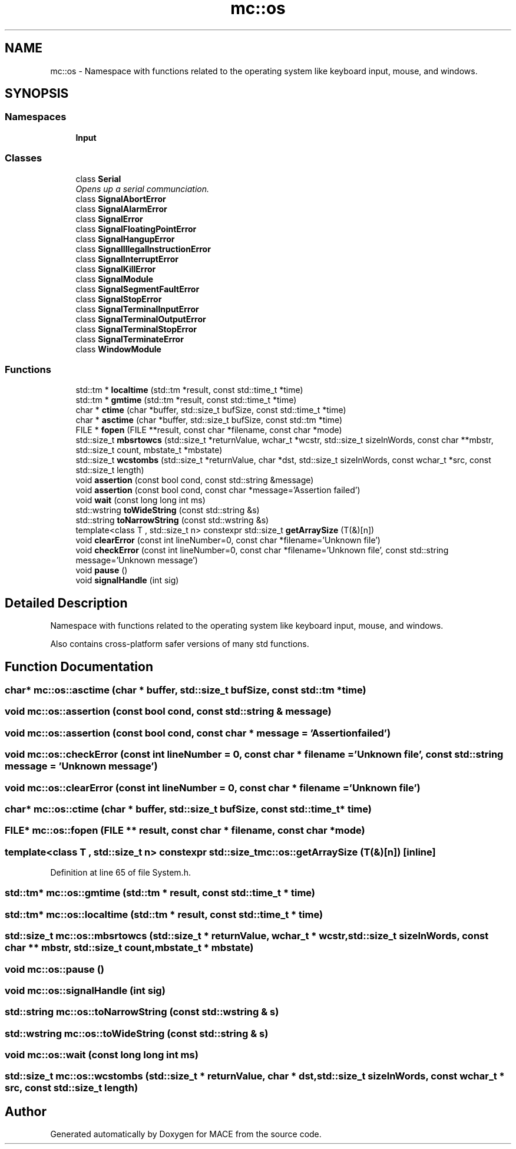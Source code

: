 .TH "mc::os" 3 "Sat Apr 8 2017" "Version Alpha" "MACE" \" -*- nroff -*-
.ad l
.nh
.SH NAME
mc::os \- Namespace with functions related to the operating system like keyboard input, mouse, and windows\&.  

.SH SYNOPSIS
.br
.PP
.SS "Namespaces"

.in +1c
.ti -1c
.RI " \fBInput\fP"
.br
.in -1c
.SS "Classes"

.in +1c
.ti -1c
.RI "class \fBSerial\fP"
.br
.RI "\fIOpens up a serial communciation\&. \fP"
.ti -1c
.RI "class \fBSignalAbortError\fP"
.br
.ti -1c
.RI "class \fBSignalAlarmError\fP"
.br
.ti -1c
.RI "class \fBSignalError\fP"
.br
.ti -1c
.RI "class \fBSignalFloatingPointError\fP"
.br
.ti -1c
.RI "class \fBSignalHangupError\fP"
.br
.ti -1c
.RI "class \fBSignalIllegalInstructionError\fP"
.br
.ti -1c
.RI "class \fBSignalInterruptError\fP"
.br
.ti -1c
.RI "class \fBSignalKillError\fP"
.br
.ti -1c
.RI "class \fBSignalModule\fP"
.br
.ti -1c
.RI "class \fBSignalSegmentFaultError\fP"
.br
.ti -1c
.RI "class \fBSignalStopError\fP"
.br
.ti -1c
.RI "class \fBSignalTerminalInputError\fP"
.br
.ti -1c
.RI "class \fBSignalTerminalOutputError\fP"
.br
.ti -1c
.RI "class \fBSignalTerminalStopError\fP"
.br
.ti -1c
.RI "class \fBSignalTerminateError\fP"
.br
.ti -1c
.RI "class \fBWindowModule\fP"
.br
.in -1c
.SS "Functions"

.in +1c
.ti -1c
.RI "std::tm * \fBlocaltime\fP (std::tm *result, const std::time_t *time)"
.br
.ti -1c
.RI "std::tm * \fBgmtime\fP (std::tm *result, const std::time_t *time)"
.br
.ti -1c
.RI "char * \fBctime\fP (char *buffer, std::size_t bufSize, const std::time_t *time)"
.br
.ti -1c
.RI "char * \fBasctime\fP (char *buffer, std::size_t bufSize, const std::tm *time)"
.br
.ti -1c
.RI "FILE * \fBfopen\fP (FILE **result, const char *filename, const char *mode)"
.br
.ti -1c
.RI "std::size_t \fBmbsrtowcs\fP (std::size_t *returnValue, wchar_t *wcstr, std::size_t sizeInWords, const char **mbstr, std::size_t count, mbstate_t *mbstate)"
.br
.ti -1c
.RI "std::size_t \fBwcstombs\fP (std::size_t *returnValue, char *dst, std::size_t sizeInWords, const wchar_t *src, const std::size_t length)"
.br
.ti -1c
.RI "void \fBassertion\fP (const bool cond, const std::string &message)"
.br
.ti -1c
.RI "void \fBassertion\fP (const bool cond, const char *message='Assertion failed')"
.br
.ti -1c
.RI "void \fBwait\fP (const long long int ms)"
.br
.ti -1c
.RI "std::wstring \fBtoWideString\fP (const std::string &s)"
.br
.ti -1c
.RI "std::string \fBtoNarrowString\fP (const std::wstring &s)"
.br
.ti -1c
.RI "template<class T , std::size_t n> constexpr std::size_t \fBgetArraySize\fP (T(&)[n])"
.br
.ti -1c
.RI "void \fBclearError\fP (const int lineNumber=0, const char *filename='Unknown file')"
.br
.ti -1c
.RI "void \fBcheckError\fP (const int lineNumber=0, const char *filename='Unknown file', const std::string message='Unknown message')"
.br
.ti -1c
.RI "void \fBpause\fP ()"
.br
.ti -1c
.RI "void \fBsignalHandle\fP (int sig)"
.br
.in -1c
.SH "Detailed Description"
.PP 
Namespace with functions related to the operating system like keyboard input, mouse, and windows\&. 

Also contains cross-platform safer versions of many std functions\&. 
.SH "Function Documentation"
.PP 
.SS "char* mc::os::asctime (char * buffer, std::size_t bufSize, const std::tm * time)"

.SS "void mc::os::assertion (const bool cond, const std::string & message)"

.SS "void mc::os::assertion (const bool cond, const char * message = \fC'Assertion failed'\fP)"

.SS "void mc::os::checkError (const int lineNumber = \fC0\fP, const char * filename = \fC'Unknown file'\fP, const std::string message = \fC'Unknown message'\fP)"

.SS "void mc::os::clearError (const int lineNumber = \fC0\fP, const char * filename = \fC'Unknown file'\fP)"

.SS "char* mc::os::ctime (char * buffer, std::size_t bufSize, const std::time_t * time)"

.SS "FILE* mc::os::fopen (FILE ** result, const char * filename, const char * mode)"

.SS "template<class T , std::size_t n> constexpr std::size_t mc::os::getArraySize (T(&)[n])\fC [inline]\fP"

.PP
Definition at line 65 of file System\&.h\&.
.SS "std::tm* mc::os::gmtime (std::tm * result, const std::time_t * time)"

.SS "std::tm* mc::os::localtime (std::tm * result, const std::time_t * time)"

.SS "std::size_t mc::os::mbsrtowcs (std::size_t * returnValue, wchar_t * wcstr, std::size_t sizeInWords, const char ** mbstr, std::size_t count, mbstate_t * mbstate)"

.SS "void mc::os::pause ()"

.SS "void mc::os::signalHandle (int sig)"

.SS "std::string mc::os::toNarrowString (const std::wstring & s)"

.SS "std::wstring mc::os::toWideString (const std::string & s)"

.SS "void mc::os::wait (const long long int ms)"

.SS "std::size_t mc::os::wcstombs (std::size_t * returnValue, char * dst, std::size_t sizeInWords, const wchar_t * src, const std::size_t length)"

.SH "Author"
.PP 
Generated automatically by Doxygen for MACE from the source code\&.
